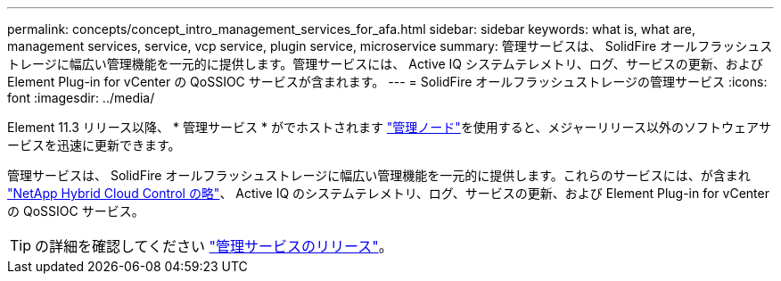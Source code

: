 ---
permalink: concepts/concept_intro_management_services_for_afa.html 
sidebar: sidebar 
keywords: what is, what are, management services, service, vcp service, plugin service, microservice 
summary: 管理サービスは、 SolidFire オールフラッシュストレージに幅広い管理機能を一元的に提供します。管理サービスには、 Active IQ システムテレメトリ、ログ、サービスの更新、および Element Plug-in for vCenter の QoSSIOC サービスが含まれます。 
---
= SolidFire オールフラッシュストレージの管理サービス
:icons: font
:imagesdir: ../media/


[role="lead"]
Element 11.3 リリース以降、 * 管理サービス * がでホストされます link:../concepts/concept_intro_management_node.html["管理ノード"]を使用すると、メジャーリリース以外のソフトウェアサービスを迅速に更新できます。

管理サービスは、 SolidFire オールフラッシュストレージに幅広い管理機能を一元的に提供します。これらのサービスには、が含まれ link:..concepts/concept_intro_solidfire_software_interfaces.html#netapp-element-plug-in-for-vcenter-server["NetApp Hybrid Cloud Control の略"]、 Active IQ のシステムテレメトリ、ログ、サービスの更新、および Element Plug-in for vCenter の QoSSIOC サービス。


TIP: の詳細を確認してください link:https://kb.netapp.com/Advice_and_Troubleshooting/Data_Storage_Software/Management_services_for_Element_Software_and_NetApp_HCI/Management_Services_Release_Notes["管理サービスのリリース"]。
